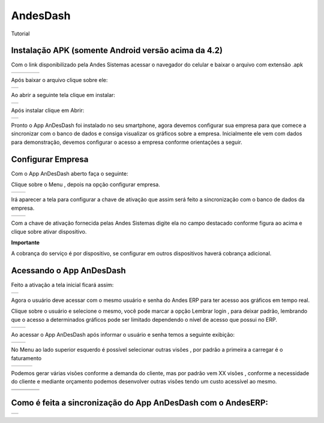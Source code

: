 
.. _h7277751e5949698124078521b51232b:

AndesDash
#########

Tutorial

.. _hd6b74e79614413416737285b6d5840:

Instalação APK (somente Android versão acima da 4.2)
****************************************************

Com o link disponibilizado pela Andes Sistemas acessar o navegador do celular e baixar o arquivo com extensão .apk


+----------+----------+----------+----------+
|\ |IMG1|\ |\ |IMG2|\ |\ |IMG3|\ |\ |IMG4|\ |
+----------+----------+----------+----------+

Após baixar o arquivo clique sobre ele:

+----------+
|\ |IMG5|\ |
+----------+

Ao abrir a seguinte tela clique em instalar:


+----------+
|\ |IMG6|\ |
+----------+

Após instalar clique em Abrir:

+----------+
|\ |IMG7|\ |
+----------+

Pronto o App AnDesDash foi instalado no seu smartphone, agora devemos configurar sua empresa para que comece a sincronizar com o banco de dados e consiga visualizar os gráficos sobre a empresa. Inicialmente ele vem com dados para demonstração, devemos configurar o acesso a empresa conforme orientações a seguir.

.. _h6f1c13c60f29422410366e72406047:

Configurar Empresa
******************

Com o App AnDesDash aberto faça o seguinte:

Clique sobre o Menu , depois na opção configurar empresa.

+----------+----------+
|\ |IMG8|\ |\ |IMG9|\ |
+----------+----------+

Irá aparecer a tela para configurar a chave de ativação que assim será feito a sincronização com o banco de dados da empresa.

+-----------+-----------+
|\ |IMG10|\ |\ |IMG11|\ |
+-----------+-----------+

Com a chave de ativação fornecida pelas Andes Sistemas digite ela no campo destacado conforme figura ao acima e clique sobre ativar dispositivo.

\ |STYLE0|\ 

A cobrança do serviço é por dispositivo, se configurar em outros dispositivos haverá cobrança adicional.

.. _h403a5e5b3f5c114446d5f3338373555:

Acessando o App AnDesDash
*************************

Feito a ativação a tela inicial ficará assim:

+-----------+
|\ |IMG12|\ |
+-----------+

Agora o usuário deve acessar com o mesmo usuário e senha do Andes ERP para ter acesso aos gráficos em tempo real.

Clique sobre o usuário e selecione o mesmo, você pode marcar a opção Lembrar  login , para deixar padrão, lembrando que o acesso a determinados gráficos pode ser limitado dependendo o nível de acesso que possui no ERP.

+-----------+-----------+
|\ |IMG13|\ |\ |IMG14|\ |
+-----------+-----------+

Ao acessar o App AnDesDash após informar o usuário e senha temos a seguinte exibição:

+-----------+-----------+
|\ |IMG15|\ |\ |IMG16|\ |
+-----------+-----------+

No Menu ao lado superior esquerdo é possível selecionar outras visões , por padrão a primeira a carregar é o faturamento


+-----------+-----------+-----------+
|\ |IMG17|\ |\ |IMG18|\ |\ |IMG19|\ |
+-----------+-----------+-----------+

Podemos gerar várias visões conforme a demanda do cliente, mas por padrão vem XX visões , conforme a necessidade do cliente e mediante orçamento podemos desenvolver outras visões tendo um custo acessível ao mesmo.


+-----------+-----------+-----------+-----------+
|\ |IMG20|\ |\ |IMG21|\ |\ |IMG22|\ |\ |IMG23|\ |
+-----------+-----------+-----------+-----------+
|\ |IMG24|\ |\ |IMG25|\ |\ |IMG26|\ |\ |IMG27|\ |
+-----------+-----------+-----------+-----------+

.. _h3245336071222a4a172b561043667f:

Como é feita a sincronização do App AnDesDash com o AndesERP:
*************************************************************

+-----------+
|\ |IMG28|\ |
+-----------+

.. bottom of content


.. |STYLE0| replace:: **Importante**

.. |IMG1| image:: static/AndesDash_Cliente_1.png
   :height: 240 px
   :width: 134 px

.. |IMG2| image:: static/AndesDash_Cliente_2.png
   :height: 240 px
   :width: 134 px

.. |IMG3| image:: static/AndesDash_Cliente_3.png
   :height: 240 px
   :width: 134 px

.. |IMG4| image:: static/AndesDash_Cliente_4.png
   :height: 240 px
   :width: 134 px

.. |IMG5| image:: static/AndesDash_Cliente_5.png
   :height: 324 px
   :width: 181 px

.. |IMG6| image:: static/AndesDash_Cliente_6.png
   :height: 320 px
   :width: 178 px

.. |IMG7| image:: static/AndesDash_Cliente_7.png
   :height: 321 px
   :width: 180 px

.. |IMG8| image:: static/AndesDash_Cliente_8.png
   :height: 294 px
   :width: 164 px

.. |IMG9| image:: static/AndesDash_Cliente_9.png
   :height: 297 px
   :width: 166 px

.. |IMG10| image:: static/AndesDash_Cliente_10.png
   :height: 282 px
   :width: 158 px

.. |IMG11| image:: static/AndesDash_Cliente_11.png
   :height: 285 px
   :width: 160 px

.. |IMG12| image:: static/AndesDash_Cliente_12.png
   :height: 329 px
   :width: 185 px

.. |IMG13| image:: static/AndesDash_Cliente_13.png
   :height: 333 px
   :width: 186 px

.. |IMG14| image:: static/AndesDash_Cliente_14.png
   :height: 332 px
   :width: 185 px

.. |IMG15| image:: static/AndesDash_Cliente_15.png
   :height: 330 px
   :width: 185 px

.. |IMG16| image:: static/AndesDash_Cliente_16.png
   :height: 329 px
   :width: 185 px

.. |IMG17| image:: static/AndesDash_Cliente_15.png
   :height: 256 px
   :width: 142 px

.. |IMG18| image:: static/AndesDash_Cliente_17.png
   :height: 257 px
   :width: 144 px

.. |IMG19| image:: static/AndesDash_Cliente_18.png
   :height: 256 px
   :width: 142 px

.. |IMG20| image:: static/AndesDash_Cliente_19.png
   :height: 240 px
   :width: 134 px

.. |IMG21| image:: static/AndesDash_Cliente_20.png
   :height: 240 px
   :width: 134 px

.. |IMG22| image:: static/AndesDash_Cliente_21.png
   :height: 240 px
   :width: 134 px

.. |IMG23| image:: static/AndesDash_Cliente_22.png
   :height: 240 px
   :width: 134 px

.. |IMG24| image:: static/AndesDash_Cliente_23.png
   :height: 240 px
   :width: 134 px

.. |IMG25| image:: static/AndesDash_Cliente_24.png
   :height: 240 px
   :width: 134 px

.. |IMG26| image:: static/AndesDash_Cliente_25.png
   :height: 240 px
   :width: 134 px

.. |IMG27| image:: static/AndesDash_Cliente_26.png
   :height: 240 px
   :width: 134 px

.. |IMG28| image:: static/sync_AnDesDash.png
   :height: 321 px
   :width: 180 px      

